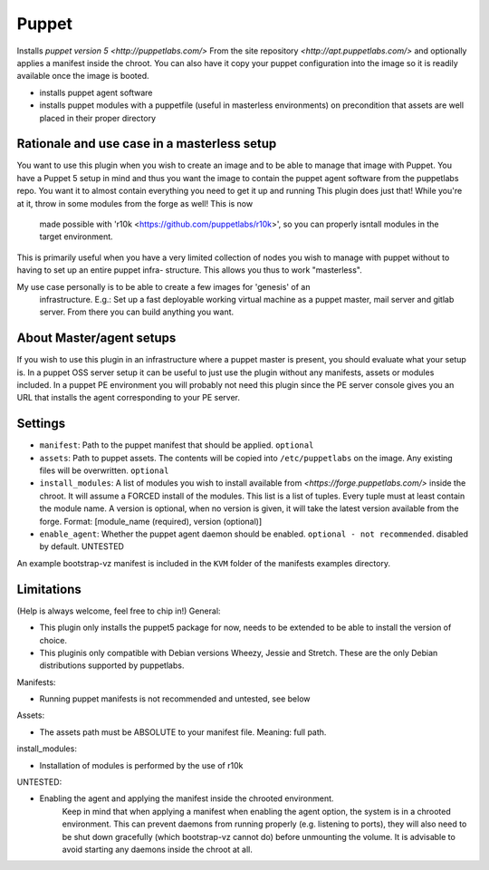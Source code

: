 Puppet
------

Installs `puppet version 5 <http://puppetlabs.com/>` From the site 
repository `<http://apt.puppetlabs.com/>` and optionally applies a
manifest inside the chroot. You can also have it copy your puppet
configuration into the image so it is readily available once the image
is booted.

- installs puppet agent software
- installs puppet modules with a puppetfile (useful in masterless environments)
  on precondition that assets are well placed in their proper directory

Rationale and use case in a masterless setup
~~~~~~~~~~~~~~~~~~~~~~~~~~~~~~~~~~~~~~~~~~~~

You want to use this plugin when you wish to create an image and to be able to
manage that image with Puppet. You have a Puppet 5 setup in mind and thus you 
want the image to contain the puppet agent software from the puppetlabs repo. 
You want it to almost contain everything you need to get it up and running 
This plugin does just that!
While you're at it, throw in some modules from the forge as well! This is now
 made possible with 'r10k <https://github.com/puppetlabs/r10k>', so you can 
 properly isntall modules in the target environment.

This is primarily useful when you have a very limited collection of nodes you 
wish to manage with puppet without to having to set up an entire puppet infra-
structure. This allows you thus to work "masterless". 

My use case personally is to be able to create a few images for 'genesis' of an
 infrastructure. E.g.: Set up a fast deployable working virtual machine as a 
 puppet master, mail server and gitlab server. From there you can build 
 anything you want.

About Master/agent setups
~~~~~~~~~~~~~~~~~~~~~~~~~

If you wish to use this plugin in an infrastructure where a puppet master is 
present, you should evaluate what your setup is. In a puppet OSS server setup 
it can be useful to just use the plugin without any manifests, assets or 
modules included. 
In a puppet PE environment you will probably not need this plugin since the PE 
server console gives you an URL that installs the agent corresponding to your 
PE server. 

Settings
~~~~~~~~

-  ``manifest``: Path to the puppet manifest that should be applied.
   ``optional``
-  ``assets``: Path to puppet assets. The contents will be copied into
   ``/etc/puppetlabs`` on the image. Any existing files will be overwritten.
   ``optional``
-  ``install_modules``: A list of modules you wish to install available from 
   `<https://forge.puppetlabs.com/>` inside the chroot. It will assume a FORCED
   install of the modules.
   This list is a list of tuples. Every tuple must at least contain the module 
   name. A version is optional, when no version is given, it will take the 
   latest version available from the forge. 
   Format: [module_name (required), version (optional)]
-  ``enable_agent``: Whether the puppet agent daemon should be enabled. 
   ``optional - not recommended``. disabled by default. UNTESTED
   
An example bootstrap-vz manifest is included in the ``KVM`` folder of the 
manifests examples directory.
      
Limitations
~~~~~~~~~~~
(Help is always welcome, feel free to chip in!)
General:

- This plugin only installs the puppet5 package for now, needs to be extended to 
  be able to install the version of choice.
- This pluginis only compatible with Debian versions Wheezy, Jessie and 
  Stretch. These are the only Debian distributions supported by puppetlabs.

Manifests:

- Running puppet manifests is not recommended and untested, see below

Assets:

- The assets path must be ABSOLUTE to your manifest file. Meaning: full path. 

install_modules:

- Installation of modules is performed by the use of r10k

UNTESTED:

- Enabling the agent and applying the manifest inside the chrooted environment.
	Keep in mind that when applying a manifest when enabling the agent option,
	the system is in a chrooted environment. This can prevent daemons from 
	running	properly (e.g. listening to ports), they will also need to be shut 
	down gracefully (which bootstrap-vz cannot do) before unmounting the 
	volume. It is advisable to avoid starting any daemons inside the chroot at 
	all.
